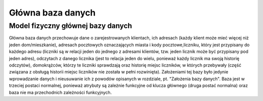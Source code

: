 Główna baza danych
------------------

Model fizyczny głównej bazy danych
~~~~~~~~~~~~~~~~~~~~~~~~~~~~~~~~~~
.. image:: main_database_file.png

Główna baza danych przechowuje dane o zarejestrowanych klientach, ich adresach (każdy klient może mieć więcej niż jeden dom/mieszkanie), adresach pocztowych oznaczających miasta i kody pocztowe,liczniku, który jest przypisany do każdego adresu (liczniki są w relacji jeden do jednego z adresami klientów, tzw. jeden licznik może być przypisany pod jeden adres), odczytach z danego licznika (jest to relacja jeden do wielu, ponieważ każdy licznik ma swoją historię odczytów), domokrążców, którzy te liczniki sprawdzają oraz historię miejsc liczników, w których przebywały (część związana z obsługą historii miejsc liczników nie została w pełni rozwinięta).
Założeniami tej bazy było jedynie wprowadzanie danych i nieusuwanie ich z powodów opisanych w rozdziale, pt. "Założenia bazy danych".
Baza jest w trzeciej postaci normalnej, ponieważ atrybuty są zależnie funkcyjne od klucza głównego (druga postać normalna) oraz baza nie ma przechodnich zależności funkcyjnych.
